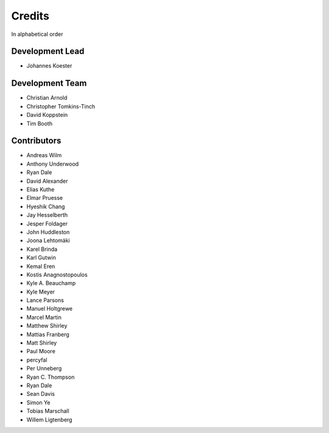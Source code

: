 .. project_info-authors:

=======
Credits
=======

In alphabetical order

Development Lead
----------------

- Johannes Koester

Development Team
----------------

- Christian Arnold
- Christopher Tomkins-Tinch
- David Koppstein
- Tim Booth

Contributors
------------

- Andreas Wilm
- Anthony Underwood
- Ryan Dale
- David Alexander
- Elias Kuthe
- Elmar Pruesse
- Hyeshik Chang
- Jay Hesselberth
- Jesper Foldager
- John Huddleston
- Joona Lehtomäki
- Karel Brinda
- Karl Gutwin
- Kemal Eren
- Kostis Anagnostopoulos
- Kyle A. Beauchamp
- Kyle Meyer
- Lance Parsons
- Manuel Holtgrewe
- Marcel Martin
- Matthew Shirley
- Mattias Franberg
- Matt Shirley
- Paul Moore
- percyfal
- Per Unneberg
- Ryan C. Thompson
- Ryan Dale
- Sean Davis
- Simon Ye
- Tobias Marschall
- Willem Ligtenberg
